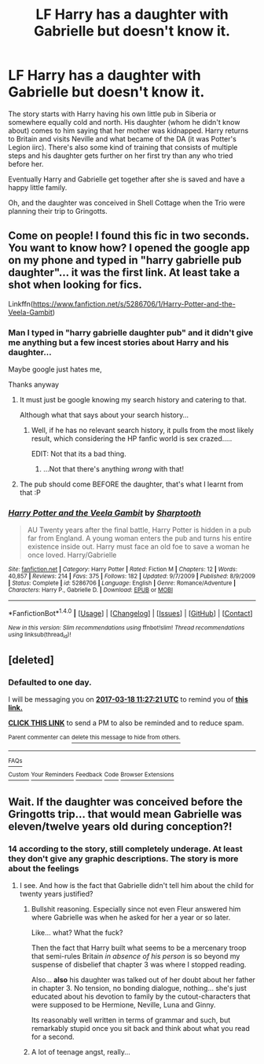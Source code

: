 #+TITLE: LF Harry has a daughter with Gabrielle but doesn't know it.

* LF Harry has a daughter with Gabrielle but doesn't know it.
:PROPERTIES:
:Author: ButtersCG
:Score: 6
:DateUnix: 1489746132.0
:DateShort: 2017-Mar-17
:FlairText: Request
:END:
The story starts with Harry having his own little pub in Siberia or somewhere equally cold and north. His daughter (whom he didn't know about) comes to him saying that her mother was kidnapped. Harry returns to Britain and visits Neville and what became of the DA (it was Potter's Legion iirc). There's also some kind of training that consists of multiple steps and his daughter gets further on her first try than any who tried before her.

Eventually Harry and Gabrielle get together after she is saved and have a happy little family.

Oh, and the daughter was conceived in Shell Cottage when the Trio were planning their trip to Gringotts.


** Come on people! I found this fic in two seconds. You want to know how? I opened the google app on my phone and typed in "harry gabrielle pub daughter"... it was the first link. At least take a shot when looking for fics.

Linkffn([[https://www.fanfiction.net/s/5286706/1/Harry-Potter-and-the-Veela-Gambit]])
:PROPERTIES:
:Author: Slindish
:Score: 7
:DateUnix: 1489751509.0
:DateShort: 2017-Mar-17
:END:

*** Man I typed in "harry gabrielle daughter pub" and it didn't give me anything but a few incest stories about Harry and his daughter...

Maybe google just hates me,

Thanks anyway
:PROPERTIES:
:Author: ButtersCG
:Score: 11
:DateUnix: 1489754182.0
:DateShort: 2017-Mar-17
:END:

**** It must just be google knowing my search history and catering to that.

Although what that says about your search history...
:PROPERTIES:
:Author: Slindish
:Score: 20
:DateUnix: 1489755007.0
:DateShort: 2017-Mar-17
:END:

***** Well, if he has no relevant search history, it pulls from the most likely result, which considering the HP fanfic world is sex crazed.....

EDIT: Not that its a bad thing.
:PROPERTIES:
:Score: 7
:DateUnix: 1489756086.0
:DateShort: 2017-Mar-17
:END:

****** ...Not that there's anything /wrong/ with that!
:PROPERTIES:
:Author: Averant
:Score: 3
:DateUnix: 1489802121.0
:DateShort: 2017-Mar-18
:END:


**** The pub should come BEFORE the daughter, that's what I learnt from that :P
:PROPERTIES:
:Author: Firesword5
:Score: 3
:DateUnix: 1489763508.0
:DateShort: 2017-Mar-17
:END:


*** [[http://www.fanfiction.net/s/5286706/1/][*/Harry Potter and the Veela Gambit/*]] by [[https://www.fanfiction.net/u/1953176/Sharptooth][/Sharptooth/]]

#+begin_quote
  AU Twenty years after the final battle, Harry Potter is hidden in a pub far from England. A young woman enters the pub and turns his entire existence inside out. Harry must face an old foe to save a woman he once loved. Harry/Gabrielle
#+end_quote

^{/Site/: [[http://www.fanfiction.net/][fanfiction.net]] *|* /Category/: Harry Potter *|* /Rated/: Fiction M *|* /Chapters/: 12 *|* /Words/: 40,857 *|* /Reviews/: 214 *|* /Favs/: 375 *|* /Follows/: 182 *|* /Updated/: 9/7/2009 *|* /Published/: 8/9/2009 *|* /Status/: Complete *|* /id/: 5286706 *|* /Language/: English *|* /Genre/: Romance/Adventure *|* /Characters/: Harry P., Gabrielle D. *|* /Download/: [[http://www.ff2ebook.com/old/ffn-bot/index.php?id=5286706&source=ff&filetype=epub][EPUB]] or [[http://www.ff2ebook.com/old/ffn-bot/index.php?id=5286706&source=ff&filetype=mobi][MOBI]]}

--------------

*FanfictionBot*^{1.4.0} *|* [[[https://github.com/tusing/reddit-ffn-bot/wiki/Usage][Usage]]] | [[[https://github.com/tusing/reddit-ffn-bot/wiki/Changelog][Changelog]]] | [[[https://github.com/tusing/reddit-ffn-bot/issues/][Issues]]] | [[[https://github.com/tusing/reddit-ffn-bot/][GitHub]]] | [[[https://www.reddit.com/message/compose?to=tusing][Contact]]]

^{/New in this version: Slim recommendations using/ ffnbot!slim! /Thread recommendations using/ linksub(thread_id)!}
:PROPERTIES:
:Author: FanfictionBot
:Score: 2
:DateUnix: 1489751530.0
:DateShort: 2017-Mar-17
:END:


** [deleted]
:PROPERTIES:
:Score: 1
:DateUnix: 1489750018.0
:DateShort: 2017-Mar-17
:END:

*** *Defaulted to one day.*

I will be messaging you on [[http://www.wolframalpha.com/input/?i=2017-03-18%2011:27:21%20UTC%20To%20Local%20Time][*2017-03-18 11:27:21 UTC*]] to remind you of [[https://www.reddit.com/r/HPfanfiction/comments/5zwsvf/lf_harry_has_a_daughter_with_gabrielle_but_doesnt/df1p4gq][*this link.*]]

[[http://np.reddit.com/message/compose/?to=RemindMeBot&subject=Reminder&message=%5Bhttps://www.reddit.com/r/HPfanfiction/comments/5zwsvf/lf_harry_has_a_daughter_with_gabrielle_but_doesnt/df1p4gq%5D%0A%0ARemindMe!][*CLICK THIS LINK*]] to send a PM to also be reminded and to reduce spam.

^{Parent commenter can} [[http://np.reddit.com/message/compose/?to=RemindMeBot&subject=Delete%20Comment&message=Delete!%20df1p4wl][^{delete this message to hide from others.}]]

--------------

[[http://np.reddit.com/r/RemindMeBot/comments/24duzp/remindmebot_info/][^{FAQs}]]

[[http://np.reddit.com/message/compose/?to=RemindMeBot&subject=Reminder&message=%5BLINK%20INSIDE%20SQUARE%20BRACKETS%20else%20default%20to%20FAQs%5D%0A%0ANOTE:%20Don't%20forget%20to%20add%20the%20time%20options%20after%20the%20command.%0A%0ARemindMe!][^{Custom}]]
[[http://np.reddit.com/message/compose/?to=RemindMeBot&subject=List%20Of%20Reminders&message=MyReminders!][^{Your Reminders}]]
[[http://np.reddit.com/message/compose/?to=RemindMeBotWrangler&subject=Feedback][^{Feedback}]]
[[https://github.com/SIlver--/remindmebot-reddit][^{Code}]]
[[https://np.reddit.com/r/RemindMeBot/comments/4kldad/remindmebot_extensions/][^{Browser Extensions}]]
:PROPERTIES:
:Author: RemindMeBot
:Score: 1
:DateUnix: 1489750047.0
:DateShort: 2017-Mar-17
:END:


** Wait. If the daughter was conceived before the Gringotts trip... that would mean Gabrielle was eleven/twelve years old during conception?!
:PROPERTIES:
:Author: T0lias
:Score: 1
:DateUnix: 1489785010.0
:DateShort: 2017-Mar-18
:END:

*** 14 according to the story, still completely underage. At least they don't give any graphic descriptions. The story is more about the feelings
:PROPERTIES:
:Author: ButtersCG
:Score: 1
:DateUnix: 1489785108.0
:DateShort: 2017-Mar-18
:END:

**** I see. And how is the fact that Gabrielle didn't tell him about the child for twenty years justified?
:PROPERTIES:
:Author: T0lias
:Score: 1
:DateUnix: 1489787707.0
:DateShort: 2017-Mar-18
:END:

***** Bullshit reasoning. Especially since not even Fleur answered him where Gabrielle was when he asked for her a year or so later.

Like... what? What the fuck?

Then the fact that Harry built what seems to be a mercenary troop that semi-rules Britain /in absence of his person/ is so beyond my suspense of disbelief that chapter 3 was where I stopped reading.

Also... *also* his daughter was talked out of her doubt about her father in chapter 3. No tension, no bonding dialogue, nothing... she's just educated about his devotion to family by the cutout-characters that were supposed to be Hermione, Neville, Luna and Ginny.

Its reasonably well written in terms of grammar and such, but remarkably stupid once you sit back and think about what you read for a second.
:PROPERTIES:
:Author: UndeadBBQ
:Score: 2
:DateUnix: 1489847250.0
:DateShort: 2017-Mar-18
:END:


***** A lot of teenage angst, really...
:PROPERTIES:
:Author: ButtersCG
:Score: 1
:DateUnix: 1489787874.0
:DateShort: 2017-Mar-18
:END:

